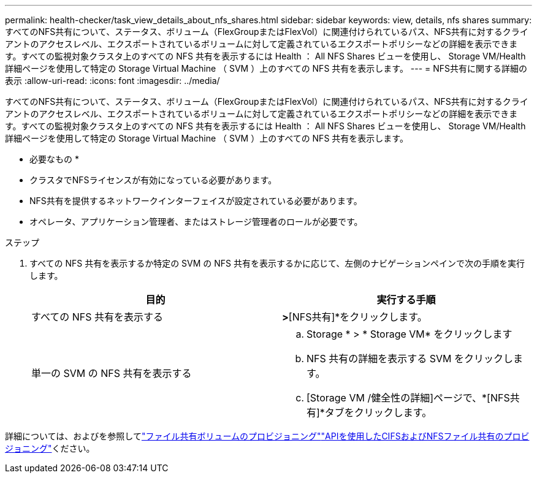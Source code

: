 ---
permalink: health-checker/task_view_details_about_nfs_shares.html 
sidebar: sidebar 
keywords: view, details, nfs shares 
summary: すべてのNFS共有について、ステータス、ボリューム（FlexGroupまたはFlexVol）に関連付けられているパス、NFS共有に対するクライアントのアクセスレベル、エクスポートされているボリュームに対して定義されているエクスポートポリシーなどの詳細を表示できます。すべての監視対象クラスタ上のすべての NFS 共有を表示するには Health ： All NFS Shares ビューを使用し、 Storage VM/Health 詳細ページを使用して特定の Storage Virtual Machine （ SVM ）上のすべての NFS 共有を表示します。 
---
= NFS共有に関する詳細の表示
:allow-uri-read: 
:icons: font
:imagesdir: ../media/


[role="lead"]
すべてのNFS共有について、ステータス、ボリューム（FlexGroupまたはFlexVol）に関連付けられているパス、NFS共有に対するクライアントのアクセスレベル、エクスポートされているボリュームに対して定義されているエクスポートポリシーなどの詳細を表示できます。すべての監視対象クラスタ上のすべての NFS 共有を表示するには Health ： All NFS Shares ビューを使用し、 Storage VM/Health 詳細ページを使用して特定の Storage Virtual Machine （ SVM ）上のすべての NFS 共有を表示します。

* 必要なもの *

* クラスタでNFSライセンスが有効になっている必要があります。
* NFS共有を提供するネットワークインターフェイスが設定されている必要があります。
* オペレータ、アプリケーション管理者、またはストレージ管理者のロールが必要です。


.ステップ
. すべての NFS 共有を表示するか特定の SVM の NFS 共有を表示するかに応じて、左側のナビゲーションペインで次の手順を実行します。
+
[cols="2*"]
|===
| 目的 | 実行する手順 


 a| 
すべての NFS 共有を表示する
 a| 
[ストレージ]*>*[NFS共有]*をクリックします。



 a| 
単一の SVM の NFS 共有を表示する
 a| 
.. Storage * > * Storage VM* をクリックします
.. NFS 共有の詳細を表示する SVM をクリックします。
.. [Storage VM /健全性の詳細]ページで、*[NFS共有]*タブをクリックします。


|===


詳細については、およびを参照してlink:../storage-mgmt/task_provision_fileshares.html["ファイル共有ボリュームのプロビジョニング"]link:../api-automation/concept_provision_file_share.html["APIを使用したCIFSおよびNFSファイル共有のプロビジョニング"]ください。
